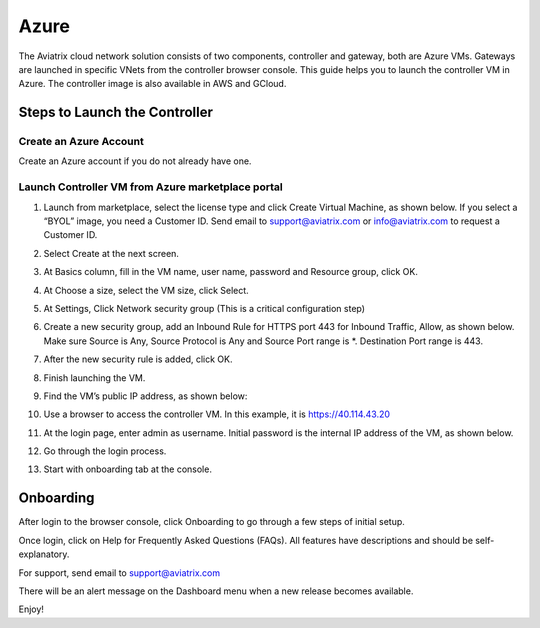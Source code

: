 


=======================================
Azure
=======================================





The Aviatrix cloud network solution consists of two components, controller and
gateway, both are Azure VMs. Gateways are launched in specific VNets from the controller browser console. This
guide helps you to launch the controller VM in Azure. The controller
image is also available in AWS and GCloud.

Steps to Launch the Controller
==============================

Create an Azure Account
-----------------------

Create an Azure account if you do not already have one.

Launch Controller VM from Azure marketplace portal
--------------------------------------------------

1.  Launch from marketplace, select the license type and click Create
    Virtual Machine, as shown below. If you select a “BYOL” image, you
    need a Customer ID. Send email to support@aviatrix.com or
    info@aviatrix.com to request a Customer ID.

    |image1|

2.  Select Create at the next screen.

3.  At Basics column, fill in the VM name, user name, password and
    Resource group, click OK.

4.  At Choose a size, select the VM size, click Select.

5.  At Settings, Click Network security group (This is a critical
    configuration step)

    |image2|

6.  Create a new security group, add an Inbound Rule for HTTPS port 443
    for Inbound Traffic, Allow, as shown below. Make sure Source is Any,
    Source Protocol is Any and Source Port range is \*. Destination Port
    range is 443.

    |image3|

7.  After the new security rule is added, click OK.

8.  Finish launching the VM.

9.  Find the VM’s public IP address, as shown below:

    |image4|

10. Use a browser to access the controller VM. In this example, it is
    https://40.114.43.20

11. At the login page, enter admin as username. Initial password is the
    internal IP address of the VM, as shown below.

    |image5|

12. Go through the login process.

13. Start with onboarding tab at the console.

Onboarding
==========

After login to the browser console, click Onboarding to go through a few
steps of initial setup.

Once login, click on Help for Frequently Asked Questions (FAQs). All
features have descriptions and should be self-explanatory.

For support, send email to support@aviatrix.com

There will be an alert message on the Dashboard menu when a new release
becomes available.

Enjoy!

.. |image0| image:: AzureAviatrixCloudControllerStartupGuide_media/image001.png
   :width: 2.90683in
   :height: 0.35000in
.. |image1| image:: AzureAviatrixCloudControllerStartupGuide_media/image002.png
   :width: 5.49426in
   :height: 2.99954in
.. |image2| image:: AzureAviatrixCloudControllerStartupGuide_media/image003.png
   :width: 5.05625in
   :height: 2.77932in
.. |image3| image:: AzureAviatrixCloudControllerStartupGuide_media/image004.png
   :width: 5.40347in
   :height: 2.95863in
.. |image4| image:: AzureAviatrixCloudControllerStartupGuide_media/image005.png
   :width: 5.17776in
   :height: 2.97500in
.. |image5| image:: AzureAviatrixCloudControllerStartupGuide_media/image006.png
   :width: 5.15347in
   :height: 2.94563in


.. add in the disqus tag

.. disqus::
